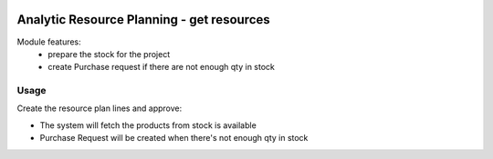 .. image:: https://img.shields.io/badge/licence-AGPL--3-blue.svg
   :target: http://www.gnu.org/licenses/agpl-3.0-standalone.html
   :alt: License: AGPL-3

==========================================
Analytic Resource Planning - get resources
==========================================
Module features:
    - prepare the stock for the project
    - create Purchase request if there are not enough qty in stock


Usage
=====

Create the resource plan lines and approve:

* The system will fetch the products from stock is available
* Purchase Request will be created when there's not enough qty in stock
